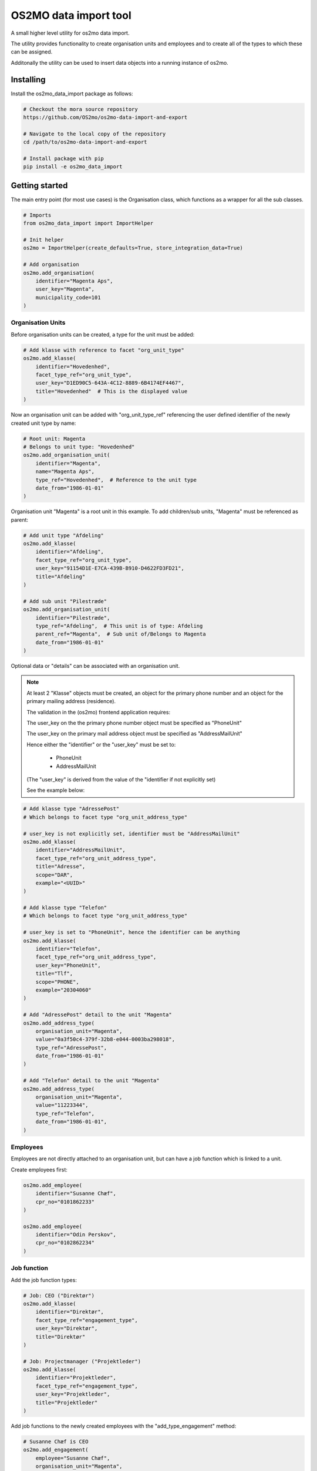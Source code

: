 .. _ImportHelper:

**********************
OS2MO data import tool
**********************

A small higher level utility for os2mo data import.

The utility provides functionality to create organisation units
and employees and to create all of the types to which these can be assigned.

Additonally the utility can be used to insert data objects
into a running instance of os2mo.


Installing
==========

Install the os2mo_data_import package as follows:

.. code-block:: bash

    # Checkout the mora source repository
    https://github.com/OS2mo/os2mo-data-import-and-export

    # Navigate to the local copy of the repository
    cd /path/to/os2mo-data-import-and-export

    # Install package with pip
    pip install -e os2mo_data_import


Getting started
===============
The main entry point (for most use cases) is the Organisation class,
which functions as a wrapper for all the sub classes.

.. code-block:: python

    # Imports
    from os2mo_data_import import ImportHelper

    # Init helper
    os2mo = ImportHelper(create_defaults=True, store_integration_data=True)

    # Add organisation
    os2mo.add_organisation(
        identifier="Magenta Aps",
        user_key="Magenta",
        municipality_code=101
    )


Organisation Units
------------------
Before organisation units can be created,
a type for the unit must be added:

.. code-block:: python

    # Add klasse with reference to facet "org_unit_type"
    os2mo.add_klasse(
        identifier="Hovedenhed",
        facet_type_ref="org_unit_type",
        user_key="D1ED90C5-643A-4C12-8889-6B4174EF4467",
        title="Hovedenhed"  # This is the displayed value
    )


Now an organisation unit can be added with "org_unit_type_ref" referencing
the user defined identifier of the newly created unit type by name:

.. code-block:: python

    # Root unit: Magenta
    # Belongs to unit type: "Hovedenhed"
    os2mo.add_organisation_unit(
        identifier="Magenta",
        name="Magenta Aps",
        type_ref="Hovedenhed",  # Reference to the unit type
        date_from="1986-01-01"
    )

Organisation unit "Magenta" is a root unit in this example.
To add children/sub units, "Magenta" must be referenced as parent:

.. code-block:: python

    # Add unit type "Afdeling"
    os2mo.add_klasse(
        identifier="Afdeling",
        facet_type_ref="org_unit_type",
        user_key="91154D1E-E7CA-439B-B910-D4622FD3FD21",
        title="Afdeling"
    )

    # Add sub unit "Pilestræde"
    os2mo.add_organisation_unit(
        identifier="Pilestræde",
        type_ref="Afdeling",  # This unit is of type: Afdeling
        parent_ref="Magenta",  # Sub unit of/Belongs to Magenta
        date_from="1986-01-01"
    )


Optional data or "details" can be associated with an organisation unit.

.. note::

    At least 2 "Klasse" objects must be created,
    an object for the primary phone number and
    an object for the primary mailing address (residence).

    The validation in the (os2mo) frontend application requires:

    The user_key on the the primary phone number object
    must be specified as "PhoneUnit"

    The user_key on the primary mail address object
    must be specified as "AddressMailUnit"

    Hence either the "identifier" or the "user_key"
    must be set to:

        - PhoneUnit
        - AddressMailUnit

    (The "user_key" is derived from the value of the "identifier
    if not explicitly set)

    See the example below:


.. code-block:: python

    # Add klasse type "AdressePost"
    # Which belongs to facet type "org_unit_address_type"

    # user_key is not explicitly set, identifier must be "AddressMailUnit"
    os2mo.add_klasse(
        identifier="AddressMailUnit",
        facet_type_ref="org_unit_address_type",
        title="Adresse",
        scope="DAR",
        example="<UUID>"
    )

    # Add klasse type "Telefon"
    # Which belongs to facet type "org_unit_address_type"

    # user_key is set to "PhoneUnit", hence the identifier can be anything
    os2mo.add_klasse(
        identifier="Telefon",
        facet_type_ref="org_unit_address_type",
        user_key="PhoneUnit",
        title="Tlf",
        scope="PHONE",
        example="20304060"
    )

    # Add "AdressePost" detail to the unit "Magenta"
    os2mo.add_address_type(
        organisation_unit="Magenta",
        value="0a3f50c4-379f-32b8-e044-0003ba298018",
        type_ref="AdressePost",
        date_from="1986-01-01"
    )

    # Add "Telefon" detail to the unit "Magenta"
    os2mo.add_address_type(
        organisation_unit="Magenta",
        value="11223344",
        type_ref="Telefon",
        date_from="1986-01-01",
    )

Employees
---------
Employees are not directly attached to an organisation unit,
but can have a job function which is linked to a unit.

Create employees first:

.. code-block:: python

    os2mo.add_employee(
        identifier="Susanne Chæf",
        cpr_no="0101862233"
    )

    os2mo.add_employee(
        identifier="Odin Perskov",
        cpr_no="0102862234"
    )

Job function
------------
Add the job function types:

.. code-block:: python

    # Job: CEO ("Direktør")
    os2mo.add_klasse(
        identifier="Direktør",
        facet_type_ref="engagement_type",
        user_key="Direktør",
        title="Direktør"
    )

    # Job: Projectmanager ("Projektleder")
    os2mo.add_klasse(
        identifier="Projektleder",
        facet_type_ref="engagement_type",
        user_key="Projektleder",
        title="Projektleder"
    )


Add job functions to the newly created employees
with the "add_type_engagement" method:

.. code-block:: python

    # Susanne Chæf is CEO
    os2mo.add_engagement(
        employee="Susanne Chæf",
        organisation_unit="Magenta",
        job_function_ref="Direktør",
        engagement_type_ref="Ansat",
        date_from="1986-01-01"
    )

    # Odin Perskov is projectmanager
    os2mo.add_engagement(
        employee="Odin Perskov",
        organisation_unit="Pilestræde",
        job_function_ref="Projektleder",
        engagement_type_ref="Ansat",
        date_from="1986-02-01"
    )


Association
-----------
In this example the employee "Odin Perskov" is an external consultant,
and to reflect this an association type can be assigned:

.. code-block:: python

    os2mo.add_klasse(
        identifier="Ekstern Konsulent",
        facet_type_ref="association_type",
        user_key="F997F306-71DF-477C-AD42-E753F9C21B42",
        title="Ekstern Konsulent"
    )

    # Add the consultant association to "Odin Perskov":
    os2mo.add_association(
        employee="Odin Perskov",
        organisation_unit="Pilestræde",
        job_function_ref="Projektleder",
        association_type_ref="Ekstern Konsulent",
        address_uuid="0a3f50c4-379f-32b8-e044-0003ba298018",
        date_from="1986-10-01"
    )

In the following example an address is assigned to employee "Odin Perskov".
For residential addresses, valid UUID's are used to reference an address
from the "Danish registry of addresses" (DAR):

.. code-block:: python

    # Add address type "AdressePostEmployee"
    os2mo.add_klasse(
        identifier="AdressePostEmployee",
        facet_type_ref="employee_address_type",
        user_key="2F29C717-5D78-4AA9-BDAE-7CDB3A378018",
        title="Adresse",
        scope="DAR",
        example="<UUID>"
    )

    # Detail AdressePostEmployee assigned to "Odin Perskov"
    os2mo.add_address_type(
        employee="Odin Perskov",
        value="0a3f50a0-ef5a-32b8-e044-0003ba298018",
        type_ref="AdressePostEmployee",
        date_from="1986-11-01",
    )


Roles
-----
To add a role type:

.. code-block:: python

    # A role as contact for external projects
    os2mo.add_klasse(
        identifier="Nøgleansvarlig",
        facet_type_ref="role_type",
        user_key="0E078F23-A5B4-4FB4-909B-60E49295C5E9",
        title="Nøgleansvarlig"
    )

    # Role assigned to "Odin Perskov"
    os2mo.add_role(
        employee="Odin Perskov",
        organisation_unit="Pilestræde",
        role_type_ref="Nøgleansvarlig",
        date_from="1986-12-01"
    )

It systems
----------
Generic IT systems can be created and assigned to employees with a specified "user_key",
which functions as a reference to a username, pin code etc.:

.. code-block:: python

  # Create IT system: Database
    os2mo.new_itsystem(
        identifier="Database",
        system_name="Database"
    )

    # Assign access to the database
    # with username "odpe@db"
    os2mo.join_itsystem(
        employee="Odin Perskov",
        user_key="odpe@db",
        itsystem_ref="Database",
        date_from="1987-10-01"
    )


Manager type, level and responsibilities
----------------------------------------
In order to assign employees as managers to an organisation unit,
the following types must be created:

 - manager type
 - manager level
 - A type for each responsibility

Create manager type:

.. code-block:: python

    os2mo.add_klasse(
        identifier="Leder",
        facet_type_ref="manager_type",
        user_key="55BD7A09-86C3-4E15-AF5D-EAD20EB12F81",
        title="Virksomhedens direktør"
    )

Create manager level:

.. code-block:: python

    os2mo.add_klasse(
        identifier="Højeste niveau",
        facet_type_ref="manager_level",
        user_key="6EAA7DA7-212D-4FD0-A068-BA3F932FDB10",
        title="Højeste niveau"
    )

Create several responsibilities:

.. code-block:: python

    os2mo.add_klasse(
        identifier="Tage beslutninger",
        facet_type_ref="responsibility",
        user_key="A9ABDCCB-EC83-468F-AB7D-175B95E94956",
        title="Tage beslutninger"
    )

    os2mo.add_klasse(
        identifier="Motivere medarbejdere",
        facet_type_ref="responsibility",
        user_key="DC475AF8-21C9-4112-94AE-E9FB13FE8D14",
        title="Motivere medarbejdere"
    )

    os2mo.add_klasse(
        identifier="Betale løn",
        facet_type_ref="responsibility",
        user_key="0A929060-3392-4C07-8F4E-EF5F9B6AFDE2",
        title="Betale løn"
    )

Assign the manager position of Magenta to "Susanne Chæf":

.. code-block:: python

    os2mo.add_manager(
        employee="Susanne Chæf",
        organisation_unit="Magenta",
        manager_type_ref="Leder",
        manager_level_ref="Højeste niveau",
        responsibility_list=["Tage beslutninger", "Motivere medarbejdere", "Betale løn"],
        date_from="1987-12-01",
    )



Preservation of UUIDs
=====================
If the system to be imported into MO contains UUIDs that should be preserved in MO,
it is possible to import the UUIDs for employees, organisational units, classes and
classifications. This is achieved by adding an extra uuid argument when creating the
object, eg:

.. code-block:: python

    os2mo.add_klasse(
        identifier="Betale løn",
        facet_type_ref="responsibility",
        uuid="195da2b6-e648-4bdc-add1-e22654996997",
        user_key="0A929060-3392-4C07-8F4E-EF5F9B6AFDE2",
        title="Betale løn"
    )


Continuous integration
======================
It is possible to run the importer in a mode where the internal identifiers will
be stored in the special field 'integration_data' in LoRa. This identifier will
be recognized upon the next import and the object will be re-imported in contrast to
being created again. In effect this will turn the importer into a one-way integration
of the imported system.


Example
=======
If a "real" os2mo application is available,
a practial example is provided with contains similar import data
as the given examples above.

Feel free to run the "import_example.py" included in the repository:

Example: $os2mo-data-import-and-export/os2mo_data_import/import_example.py

Run example:

.. code-block:: bash

  cd os2mo_data_import
  python import_example.py


Reference
=========
For more information on the os2mo project,
please refer to the official documentation.

Read the docs: https://os2mo.readthedocs.io


Known Issues
============
Current it is not possible to assign "Leave" (e.g. various types of leave of absence).

This issue is related to the validation of type assignments.
